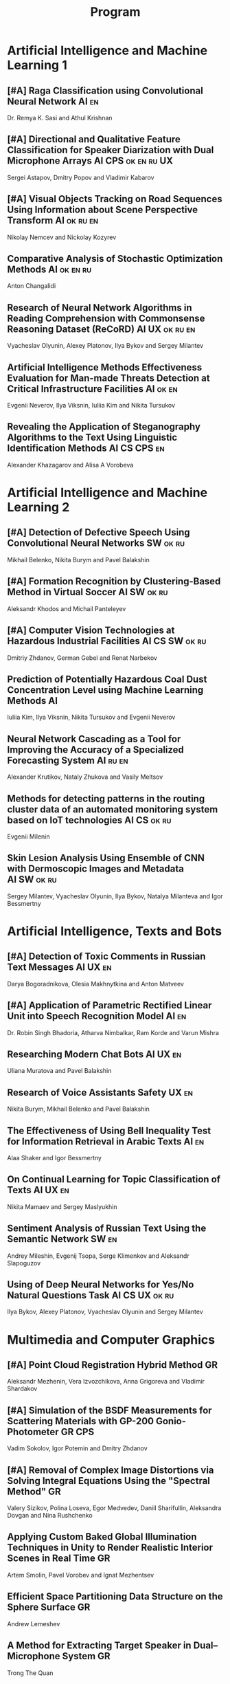 #+TITLE: Program

* Artificial Intelligence and Machine Learning 1
** [#A] <<2>> Raga Classification using Convolutional Neural Network :AI:en:
Dr. Remya K. Sasi and Athul Krishnan
** [#A] <<81>> Directional and Qualitative Feature Classification for Speaker Diarization with Dual Microphone Arrays :AI:CPS:ok:en:ru:UX:
Sergei Astapov, Dmitry Popov and Vladimir Kabarov
** [#A] <<51>> Visual Objects Tracking on Road Sequences Using Information about Scene Perspective Transform :AI:ok:ru:en:
Nikolay Nemcev and Nickolay Kozyrev
** <<94>> Comparative Analysis of Stochastic Optimization Methods :AI:ok:en:ru:
Anton Changalidi
** <<87>> Research of Neural Network Algorithms in Reading Comprehension with Commonsense Reasoning Dataset (ReCoRD) :AI:UX:ok:ru:en:
Vyacheslav Olyunin, Alexey Platonov, Ilya Bykov and Sergey Milantev
** <<89>> Artificial Intelligence Methods Effectiveness Evaluation for Man-made Threats Detection at Critical Infrastructure Facilities :AI:ok:en:
Evgenii Neverov, Ilya Viksnin, Iuliia Kim and Nikita Tursukov
** <<67>> Revealing the Application of Steganography Algorithms to the Text Using Linguistic Identification Methods :AI:CS:CPS:en:
Alexander Khazagarov and Alisa A Vorobeva
* Artificial Intelligence and Machine Learning 2
** [#A] <<34>> Detection of Defective Speech Using Convolutional Neural Networks :SW:ok:ru:
Mikhail Belenko, Nikita Burym and Pavel Balakshin
** [#A] <<93>> Formation Recognition by Clustering-Based Method in Virtual Soccer :AI:SW:ok:ru:
Aleksandr Khodos and Michail Panteleyev
** [#A] <<53>> Computer Vision Technologies at Hazardous Industrial Facilities :AI:CS:SW:ok:ru:
Dmitriy Zhdanov, German Gebel and Renat Narbekov
** <<35>> Prediction of Potentially Hazardous Coal Dust Concentration Level using Machine Learning Methods :AI:
Iuliia Kim, Ilya Viksnin, Nikita Tursukov and Evgenii Neverov
** <<63>> Neural Network Cascading as a Tool for Improving the Accuracy of a Specialized Forecasting System :AI:ru:en:
Alexander Krutikov, Nataly Zhukova and Vasily Meltsov
** <<36>> Methods for detecting patterns in the routing cluster data of an automated monitoring system based on IoT technologies :AI:CS:ok:ru:
Evgenii Milenin
** <<26>> Skin Lesion Analysis Using Ensemble of CNN with Dermoscopic Images and Metadata :AI:SW:ok:ru:
Sergey Milantev, Vyacheslav Olyunin, Ilya Bykov, Natalya Milanteva and Igor Bessmertny
* Artificial Intelligence, Texts and Bots
** [#A] <<66>> Detection of Toxic Comments in Russian Text Messages :AI:UX:en:
Darya Bogoradnikova, Olesia Makhnytkina and Anton Matveev
** [#A] <<52>> Application of Parametric Rectified Linear Unit into Speech Recognition Model :AI:en:
Dr. Robin Singh Bhadoria, Atharva Nimbalkar, Ram Korde and Varun Mishra
** <<57>> Researching Modern Chat Bots :AI:UX:en:
Uliana Muratova and Pavel Balakshin
** <<78>> Research of Voice Assistants Safety :UX:en:
Nikita Burym, Mikhail Belenko and Pavel Balakshin
** <<43>> The Effectiveness of Using Bell Inequality Test for Information Retrieval in Arabic Texts :AI:en:
Alaa Shaker and Igor Bessmertny
** <<91>> On Continual Learning for Topic Classification of Texts :AI:UX:en:
Nikita Mamaev and Sergey Maslyukhin
** <<95>> Sentiment Analysis of Russian Text Using the Semantic Network :SW:en:
Andrey Mileshin, Evgenij Tsopa, Serge Klimenkov and Aleksandr Slapoguzov
** <<70>> Using of Deep Neural Networks for Yes/No Natural Questions Task :AI:CS:UX:ok:ru:
Ilya Bykov, Alexey Platonov, Vyacheslav Olyunin and Sergey Milantev
* Multimedia and Computer Graphics
** [#A] <<84>> Point Cloud Registration Hybrid Method :GR:
Aleksandr Mezhenin, Vera Izvozchikova, Anna Grigoreva and Vladimir Shardakov
** [#A] <<8>> Simulation of the BSDF Measurements for Scattering Materials with GP-200 Gonio-Photometer :GR:CPS:
Vadim Sokolov, Igor Potemin and Dmitry Zhdanov
** [#A] <<3>> Removal of Complex Image Distortions via Solving Integral Equations Using the "Spectral Method" :GR:
Valery Sizikov, Polina Loseva, Egor Medvedev, Daniil Sharifullin, Aleksandra Dovgan and Nina Rushchenko
** <<99>> Applying Custom Baked Global Illumination Techniques in Unity to Render Realistic Interior Scenes in Real Time :GR:
Artem Smolin, Pavel Vorobev and Ignat Mezhentsev
** <<90>> Efficient Space Partitioning Data Structure on the Sphere Surface :GR:
Andrew Lemeshev
** <<32>> A Method for Extracting Target Speaker in Dual–Microphone System :GR:
Trong The Quan
** <<33>> A Speech Enhancement in Diffuse Noise Field Using MVDR Filter :GR:
Trong The Quan
* Computer Systems and Networks 1
** [#A] <<10>> Spatial-energy Model of a Wireless Sensor Network :CS:ok:ru:en:
Tatyana Astakhova, Darya Kirilova and Mikhail Kolbanev
** [#A] <<15>> Logic Graphs: complete, semantic oriented and easy to learn visualization method for OWL DL language :SW:ok:en:
Ngoc Than Nguyen and Ildar Baimuratov
** <<45>> Evaluating Efficiency of Artificial Neural Networks for Solving Symmetric Cryptography Issues :CS:ok:en:
Denis Roenko
** <<101>> Algorithm for Persons Cross-identification Across Social Networks :CS:ok:ru:en:
Irina Dmitrieva and Sergey Chuprov
** <<85>> Organization of UDP Transmissions Reservation in Real-Time Computer Networks :CS:ok:ru:en:
Ilya Noskov and Vladimir Bogatyrev
** <<48>> Multimedia Data Model and Experimental Technique to Improve Human-Computer Graphic Interface :GR:ok:en:
Ekaterina Borevich, Serg Mescheryakov and Victor Yanchus
** <<73>> PROWN: Pattern Oriented Routing in Wireless Network: Concept & Challenges :CS:en:
Rahul Johari, Riya Bhatia and Kanika Gupta
** <<60>> Forecasting Network Exchange Time Series :CS:thu:ok:ru:
Aleksandr Moshnikov and Aleksandr Syrov
* Computer Systems and Networks 2
** [#A] <<40>> Replication of Requests when Dividing Cluster Nodes Between Threads of Different Criticality to Delays in Queues :CS:
Vladimir Bogatyrev, Stanislav Bogatyrev and Anatoy Bogatyrev
** [#A] <<80>> Recording and Storage Traffic Management in Storage Systems :CS:ok:ru:
Tatyana Tatarnikova, Ekaterina Poymanova and Ekaterina Kraeva
** <<62>> Evaluation of Network Reliability and Element Importance Metrics :CS:ok:ru:
Aleksandr Moshnikov
** <<21>> Emotion Recognition Software based on Facial Expressions :CS:UX:
Darya Panarina and Pavel Balakshin
** <<75>> Priority Serving of Heterogeneous Traffic with Replication of Waiting-Critical Requests  :CS:
Vladimir Bogatyrev, Stanislav Bogatyrev and Anatoy Bogatyrev
** <<102>> Target Algorithm Optimisation for a Custom Processor Unit in the ASIP :CS:CPS:SW:
Daniil Prohorov and Aleksandr Penskoi
** <<1>> Cross-Cluster Redistribution with Replication of Heterogeneous Request Flow :CS:ok:ru:
Vladimir Bogatyrev, Anatoly Bogatyrev and Stanislav Bogatyrev
** <<6>> Risk Analysis Method of Authentication Systems for Swarms of UAV :CS:ok:ru:
Tran D. Khanh, Le D. Don and Komarov I. Ivanovich
* Cyber-Physical Systems 1
** [#A] <<59>> Training laboratories with online access on the ITMO.cLAB platform :CPS:EDU:
Alexey Platunov, Arkady Kluchev, Vasiliy Pinkevich, Vladislav Kluchev and Maxim Kolchurin
** [#A] <<25>> Integrating Smart Contracts into Smart Factory Elements' Informational Interaction Model :CPS:
Julia Lyakhovenko, Ilia Viksnin and Sergey Chuprov
** [#A] <<23>> Informational Messages and Space Models Application in Smart Factory Concept :CPS:
Maria Usova, Ilya Viksnin and Sergey Chuprov
** <<16>> A Two-phase Model of Information Interaction in a Heterogeneous Internet of Things Network at the Last Mile
Anna Romanova, Mikhail Kolbanev and Natalya Verzun
** <<97>> Method for Environmental Monitoring in the Incomplete Data Conditions :AI:CPS:
Nikita Tursukov, Ilya Viksnin, Iuliia Kim and Evgenii Neverov
** <<98>> Development of a Linear Actuator Controller For a Hand Prosthesis :CPS:
Pavel Rozhkin, Kirill Markin and Alexey Platunov
** <<110>> Scalable Simulation Environment of Microcontrollers with Remote Access :CPS:
Sergei Bykovskii, Tatyana Prilutskaya and Elizaveta Kormilitsyna
* Cyber-Physical Systems 2
** [#A] <<65>> Design of Embedded and Cyber-Physical Systems using a Cross-Level Microarchitectural Patterns of the Computational Process Organization :CS:CPS:
Vasiliy Pinkevich and Alexey Platunov
** [#A] <<92>> Practical Comparison of High-Level Synthesis and Hardware Generation Frameworks: CPU Floating Point Unit Case :CPS:
Oleg Morozov and Alexander Antonov
** [#A] <<49>> Panorama Stitching Method Using Sensor Fusion :CPS:
Aleksei Goncharov and Sergei Bykovskii
** <<86>> Software Module for Unmanned Autonomous Vehicle's On-board Camera Faults Detection and Correction :AI:GR:CPS:
Egor Domnitsky, Vladimir Mikhailov, Evgeniy Zoloedov, Danila Alyukov, Sergey Chuprov, Egor Marinenkov and Ilia Viksnin
** <<108>> One Approach To Construct Ambient Intelligence System’s (AmIS) Models Based On Fog Platforms :CS:CPS:SW:
Saddam Abbas, Alexander Vodyaho, Vladimir Chernokulsky and Natalia Zhukova
** <<50>> Optimization of Hardware Neural Networks Using Queuing Theory :CPS:
Konstantin Kormilitsyn and Pavel Kustarev
** <<79>> Method for Predicting the Result of Applications Submitted to Scientific Tenders from the Criteria for their Assessment :CS:EDU:
Galina Markina, Olga Kuznetsova, Mikhail Shley and Tatiana Markina
* Software Engineering
** [#A] <<12>> Developing A LSM Tree Time Series Storage Library In Golang :CS:SW:
Nikita Tomilov
** [#A] <<103>> Analysing PHP Source Codes Using Syntax-Directed Translation :AI:SW:
Daniil Sadyrin, Andrey Dergachev and Aglaia Ilina
** <<22>> Web Languages Typing and Optimization of the Web Application Development Process :GR:SW:
Nikita Vozisov, Ilya Gosudarev, Irina Gotskaya and Alina Firsova
** <<46>> Deterministic Thread Management Tool Based on Google Thread Sanitizer :CS:SW:
Matvey Chudakov, Oleg Doronin, Karina Dergun, Andrey Dergachev and Aglaia Ilina
** <<100>> The Identification and Research of Simulation Models of Business Processes in a Large Company Using Data of Corporate Information Systems :CS:SW:
Alexander Kshenin and Sergey Kovalchuk
** <<88>> Development of a Tool for Automating the Collection and Analysis of Open Data GitHub Users :SW:
Sergei Isaev, Ilya Gosudarev and Irina Gotskaya
** <<105>> Debugger Infrastructure for the Portable Runtime Environment :CS:
Elizaveta Kuzenkova, Yuriy Korenkov, Ivan Loginov, Andrey Dergachev and Aglaya Ilina
** <<44>> Intellectual Method of Programs Interactions Visualization for Information Security Audit of the Operating System :SW:
Mikhail V. Buinevich, Konstantin E. Izrailov and Grigory A. Ganov
* Posters
** <<5>> Automated measurement system with sensor signal processing control :CPS:
Svetlana Kolmogorova
** <<11>> Using OpenMP to Optimize model training process in machine learning algorithms :AI:ok:en:
Omar Mohammed, Moeid Heidari and Alexey Paznikov
** <<38>> Development of Algorithm for Improving Accuracy of Probability Coefficient of Threat Implementation in Personal Data Information Systems :CS:
Sergey Verevkin, Ksenia Naumova, Tatiana Tatarnikova, Pavel Bogdanov and Ekaterina Kraeva
** <<54>> Development of Means for Assessing the Level of Student Satisfaction with the Distance Learning Process through Video Conferencing :AI:CS:EDU:UX:
Adelina Ismagilova, Sofia Sorokina and Oleg Basov
* Student Colloquium
** Automation of Tool Wear Control on the Flexible Manufacturing System :ru:ok:first:
Tatiana Basova
** Technologies of modern template photolithography to create single and double layer PCBs: home version
Alexandr Shchukin
** Predicting of the Urban Space Organization and Determining Usage Scenarios :en:ok:
Anna Avdyushina
** Mobile Authentication and UX Problem of Cyrillic Alphabet Users :ru:ok:
Semyon Kuznetsov

** Visualization Interdisciplinary Medical Data and their Perception :ru:ok:
Daria Filippova
** Social Network for Maintaining Motivation UPUPUP :ru:ok:
Ekaterina Makarova
** SoMin.ai Personality-Driven Content Generation Platform :en:ok:
Qi Yang
** Methods for Improving the Quality of Building 3d Models in Photogrammetry :ru:ok:
Angelina Prishchepa
** Point Clouds Registration Method Using ICP Algorithm and Modified Hausdorff Distance :ok:
Polina Loseva

** Security Concerns of a Cloud Environment :en:draft:
Amit Sanger

** Hybrid MPI Programming in High-Performance Computing :en:ok:
Yongyu Chen
** Synthesizing Sound for Art Projects
Irina Zaguzina
** Improving UX of Visualizing Project Documentation by Virtual Reality
Liza Volodina
** Framework for Processing Huge Amount of String Data
Svetlana Podkolzina
** Virtual Reality Application for Training the Vestibular System :ru-annotation:
Daria Plotnikova
** Mobile Authentication and Cyrillic Alphabet
Aleksandr Volosiuk
** Evaluation of GUI based on search time for information objects
Aleksei Vostrukh
** Adaptive Learning in Computer Design of Ship Integrated Management Systems
Hoang Kinh
** Highly Specialized Professional Texts Converting to a Conceptual Series for Unskilled Users
Ekaterina Mashina
** Normal Mapping in 3d Graphic Engines Acceleration by Message Passing Interface
Moeid Heidari
